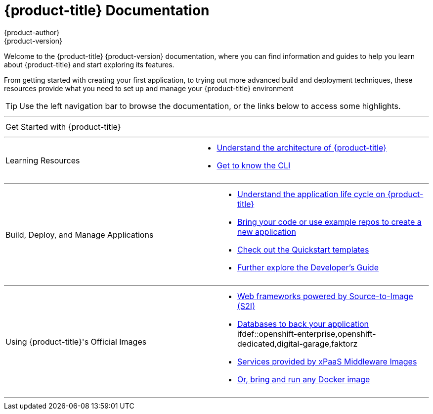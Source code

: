 [[welcome-index]]
= {product-title} Documentation
{product-author}
{product-version}
:data-uri:
:icons:

[.lead]
Welcome to the {product-title} {product-version} documentation, where you can
find information and guides to help you learn about {product-title} and start
exploring its features.

From getting started with creating your first application, to trying out more
advanced build and deployment techniques, these resources provide what you need
to set up and manage your {product-title} environment
ifdef::openshift-origin,openshift-enterprise[]
as a **cluster administrator** or an **application developer**.
endif::[]
ifdef::openshift-dedicated,digital-garage,faktorz[]
as an **application developer**.
endif::[]

ifdef::openshift-online[]
[IMPORTANT]
====
{product-title} Starter is community supported only.
====
endif::[]

[TIP]
====
Use the left navigation bar to browse the documentation, or the links below to access some
highlights.
====

'''
[cols="2",frame="none",grid="none"]
|===

.^|[big]#Get Started with {product-title}#
a|[none]

ifdef::openshift-enterprise,openshift-origin,openshift-dedicated[]
* xref:../getting_started/developers_console.adoc#getting-started-developers-console[As an application developer]
endif::openshift-enterprise,openshift-origin,openshift-dedicated[]

ifdef::digital-garage,faktorz[]
* xref:../getting_started/index.adoc#getting-started-index[Check out a walkthrough on creating your first app]
endif::digital-garage,faktorz[]

ifdef::openshift-origin[]
* xref:../getting_started/administrators.adoc#getting-started-administrators[As a cluster administrator]
endif::[]
ifdef::openshift-enterprise[]
* xref:../install_config/install/quick_install.adoc#install-config-install-quick-install[As a cluster administrator]
endif::[]
|===

'''
[cols="2",frame="none",grid="none"]
|===

.^|[big]#Learning Resources#
a|[none]

ifdef::openshift-enterprise[]
* xref:../release_notes/ose_3_2_release_notes.adoc#release-notes-ose-3-2-release-notes[Find out the what's new in the latest release of {product-title} 3]
endif::[]
ifdef::openshift-dedicated[]
* xref:../release_notes/osd_3_2_release_notes.adoc#release-notes-osd-3-2-release-notes[Find out the what's new in the latest release of {product-title} 3]
endif::[]

* xref:../architecture/index.adoc#architecture-index[Understand the architecture of {product-title}]

* xref:../cli_reference/index.adoc#cli-reference-index[Get to know the CLI]
|===

ifdef::openshift-enterprise,openshift-origin[]
'''
[cols="2",frame="none",grid="none"]
|===

.^|[big]#Run Your Own Platform-as-a-Service (PaaS)#
a|[none]

* xref:../install_config/index.adoc#install-config-index[Choose a quick or advanced installation of {product-title} at your site]

* xref:../admin_guide/index.adoc#admin-guide-index[Maintain and administer your {product-title} cluster]
|===
endif::[]

'''

[cols="2",frame="none",grid="none"]
|===

.^|[big]#Build, Deploy, and Manage Applications#
a|[none]

* xref:../dev_guide/application_lifecycle/development_process.adoc#dev-guide-development-process[Understand the application life cycle on {product-title}]

* xref:../dev_guide/application_lifecycle/new_app.adoc#dev-guide-new-app[Bring your code or use example repos to create a new application]

* xref:../dev_guide/dev_tutorials/quickstarts.adoc#dev-guide-app-tutorials-quickstarts[Check out the Quickstart templates]

* xref:../dev_guide/index.adoc#dev-guide-index[Further explore the Developer's Guide]
|===

// '''
// [cols="2",frame="none",grid="none"]
// |===
//
// .^|[big]#Advanced Resources#
// a|[none]
//
// * xref:../rest_api/index.adoc#rest-api-index[REST API reference]
// |===

'''
[cols="2",frame="none",grid="none"]
|===

.^|[big]#Using {product-title}'s Official Images#
a|[none]

* xref:../using_images/s2i_images/index.adoc#using-images-s2i-images-index[Web frameworks powered by Source-to-Image (S2I)]
* xref:../using_images/db_images/index.adoc#using-images-db-images-index[Databases to back your application]
ifdef::openshift-enterprise,openshift-dedicated,digital-garage,faktorz
* xref:../using_images/xpaas_images/index.adoc#using-images-xpaas-images-index[Services provided by xPaaS Middleware Images]
endif::[]
* xref:../using_images/docker_images/index.adoc#using-images-docker-images-index[Or, bring and run any Docker image]

|===
'''
